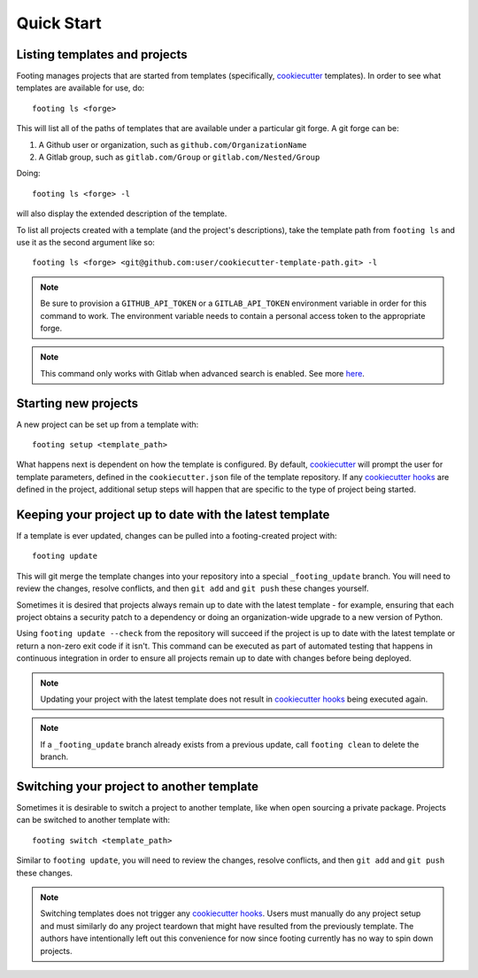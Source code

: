 Quick Start
-----------

Listing templates and projects
~~~~~~~~~~~~~~~~~~~~~~~~~~~~~~

Footing manages projects that are started from templates
(specifically, `cookiecutter`_ templates).
In order to see what templates are available for use, do::

    footing ls <forge>

This will list all of the paths of templates that are available under a particular git forge.
A git forge can be:

1. A Github user or organization, such as ``github.com/OrganizationName``
2. A Gitlab group, such as ``gitlab.com/Group`` or ``gitlab.com/Nested/Group``

Doing::

    footing ls <forge> -l

will also display the extended description of the template.

To list all projects created with a template (and the project's descriptions), take the
template path from ``footing ls`` and use it as the second argument like so::

    footing ls <forge> <git@github.com:user/cookiecutter-template-path.git> -l

.. note::

    Be sure to provision a ``GITHUB_API_TOKEN`` or a ``GITLAB_API_TOKEN`` environment
    variable in order for this command to work. The environment variable needs to contain
    a personal access token to the appropriate forge.

.. note::

    This command only works with Gitlab when advanced search is enabled. See
    more `here <https://docs.gitlab.com/ee/user/search/advanced_search.html>`_.

Starting new projects
~~~~~~~~~~~~~~~~~~~~~

A new project can be set up from a template with::

    footing setup <template_path>

What happens next is dependent on how the template is configured. By default, `cookiecutter`_ will
prompt the user for template parameters, defined in the ``cookiecutter.json`` file of the template
repository. If any `cookiecutter hooks`_ are defined in the project, additional setup steps will
happen that are specific to the type of project being started.

Keeping your project up to date with the latest template
~~~~~~~~~~~~~~~~~~~~~~~~~~~~~~~~~~~~~~~~~~~~~~~~~~~~~~~~

If a template is ever updated, changes can be pulled into a footing-created project with::

    footing update

This will git merge the template changes into your repository into a special ``_footing_update`` branch.
You will need to review the changes, resolve
conflicts, and then ``git add`` and ``git push`` these changes yourself.

Sometimes it is desired that projects always remain up to date with the latest template - for example, ensuring
that each project obtains a security patch to a dependency or doing an organization-wide upgrade to a new
version of Python.

Using ``footing update --check`` from the repository will succeed if the project is up to date with the latest
template or return a non-zero exit code if it isn't. This command can be executed as part of automated testing
that happens in continuous integration in order to ensure all projects remain up to date with changes before
being deployed.

.. note::

	Updating your project with the latest template does not result in `cookiecutter hooks`_ being executed again.

.. note::

    If a ``_footing_update`` branch already exists from a previous update, call ``footing clean`` to delete the
    branch.

Switching your project to another template
~~~~~~~~~~~~~~~~~~~~~~~~~~~~~~~~~~~~~~~~~~

Sometimes it is desirable to switch a project to another template, like when open sourcing a private package.
Projects can be switched to another template with::

	footing switch <template_path>

Similar to ``footing update``, you will need to review the changes, resolve conflicts, and then ``git add`` and
``git push`` these changes.

.. note::

	Switching templates does not trigger any `cookiecutter hooks`_. Users must manually do any project setup
	and must similarly do any project teardown that might have resulted from the previously template. The
	authors have intentionally left out this convenience for now since footing currently has no way to spin down projects.


.. _cookiecutter: https://cookiecutter.readthedocs.io/en/latest/
.. _cookiecutter hooks: http://cookiecutter.readthedocs.io/en/latest/advanced/hooks.html
